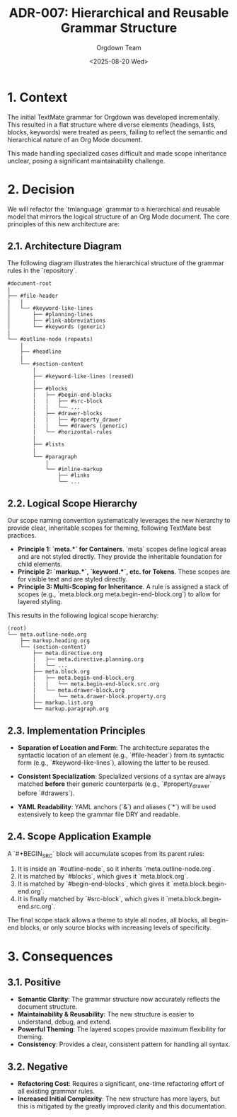 #+TITLE: ADR-007: Hierarchical and Reusable Grammar Structure
#+AUTHOR: Orgdown Team
#+DATE: <2025-08-20 Wed>
#+STATUS: Accepted

* 1. Context

The initial TextMate grammar for Orgdown was developed incrementally. This resulted in a flat structure where diverse elements (headings, lists, blocks, keywords) were treated as peers, failing to reflect the semantic and hierarchical nature of an Org Mode document.

This made handling specialized cases difficult and made scope inheritance unclear, posing a significant maintainability challenge.

* 2. Decision

We will refactor the `tmlanguage` grammar to a hierarchical and reusable model that mirrors the logical structure of an Org Mode document. The core principles of this new architecture are:

** 2.1. Architecture Diagram

The following diagram illustrates the hierarchical structure of the grammar rules in the `repository`.

#+BEGIN_SRC text
#document-root
|
├── #file-header
|   |
│   └── #keyword-like-lines
│       ├── #planning-lines
│       ├── #link-abbreviations
│       └── #keywords (generic)
|
└── #outline-node (repeats)
    |
    ├── #headline
    |
    └── #section-content
        |
        ├── #keyword-like-lines (reused)
        |
        ├── #blocks
        |   ├── #begin-end-blocks
        |   |   ├── #src-block
        |   |   └── ...
        |   ├── #drawer-blocks
        |   |   ├── #property_drawer
        |   |   └── #drawers (generic)
        |   └── #horizontal-rules
        |
        ├── #lists
        |
        └── #paragraph
            |
            └── #inline-markup
                ├── #links
                └── ...
#+END_SRC

** 2.2. Logical Scope Hierarchy

Our scope naming convention systematically leverages the new hierarchy to provide clear, inheritable scopes for theming, following TextMate best practices.

- *Principle 1: `meta.*` for Containers*. `meta` scopes define logical areas and are not styled directly. They provide the inheritable foundation for child elements.
- *Principle 2: `markup.*`, `keyword.*`, etc. for Tokens*. These scopes are for visible text and are styled directly.
- *Principle 3: Multi-Scoping for Inheritance*. A rule is assigned a stack of scopes (e.g., `meta.block.org meta.begin-end-block.org`) to allow for layered styling.

This results in the following logical scope hierarchy:

#+BEGIN_SRC text
(root)
└── meta.outline-node.org
    ├── markup.heading.org
    └── (section-content)
        ├── meta.directive.org
        |   ├── meta.directive.planning.org
        |   └── ...
        ├── meta.block.org
        |   ├── meta.begin-end-block.org
        |   |   └── meta.begin-end-block.src.org
        |   └── meta.drawer-block.org
        |       └── meta.drawer-block.property.org
        ├── markup.list.org
        └── markup.paragraph.org
#+END_SRC

** 2.3. Implementation Principles

- **Separation of Location and Form**: The architecture separates the syntactic location of an element (e.g., `#file-header`) from its syntactic form (e.g., `#keyword-like-lines`), allowing the latter to be reused.

- **Consistent Specialization**: Specialized versions of a syntax are always matched *before* their generic counterparts (e.g., `#property_drawer` before `#drawers`).

- **YAML Readability**: YAML anchors (`&`) and aliases (`*`) will be used extensively to keep the grammar file DRY and readable.

** 2.4. Scope Application Example

A `#+BEGIN_SRC` block will accumulate scopes from its parent rules:
1. It is inside an `#outline-node`, so it inherits `meta.outline-node.org`.
2. It is matched by `#blocks`, which gives it `meta.block.org`.
3. It is matched by `#begin-end-blocks`, which gives it `meta.block.begin-end.org`.
4. It is finally matched by `#src-block`, which gives it `meta.block.begin-end.src.org`.

The final scope stack allows a theme to style all nodes, all blocks, all begin-end blocks, or only source blocks with increasing levels of specificity.

* 3. Consequences

** 3.1. Positive

- **Semantic Clarity**: The grammar structure now accurately reflects the document structure.
- **Maintainability & Reusability**: The new structure is easier to understand, debug, and extend.
- **Powerful Theming**: The layered scopes provide maximum flexibility for theming.
- **Consistency**: Provides a clear, consistent pattern for handling all syntax.

** 3.2. Negative

- **Refactoring Cost**: Requires a significant, one-time refactoring effort of all existing grammar rules.
- **Increased Initial Complexity**: The new structure has more layers, but this is mitigated by the greatly improved clarity and this documentation.